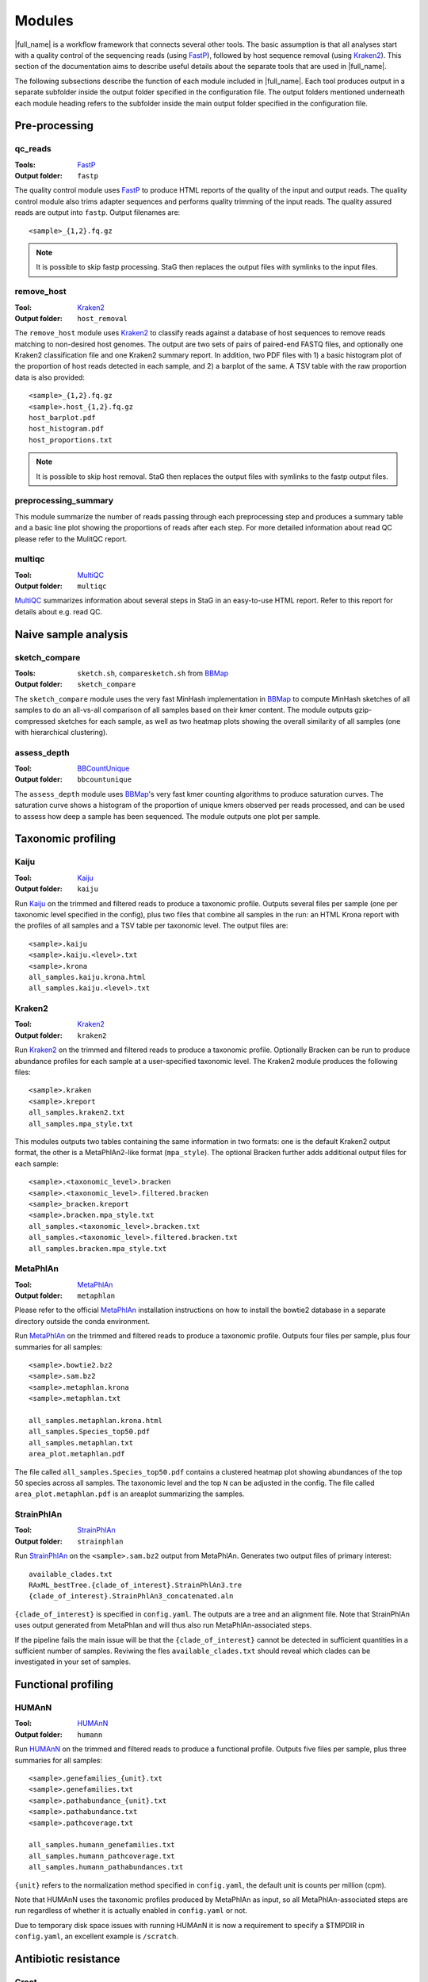 .. _BBCountUnique: https://jgi.doe.gov/data-and-tools/bbtools/bb-tools-user-guide/calcuniqueness-guide/
.. _FastP:  https://github.com/OpenGene/fastp
.. _BBMap: https://sourceforge.net/projects/bbmap/
.. _FastQC: https://www.bioinformatics.babraham.ac.uk/projects/fastqc/
.. _Kaiju: http://kaiju.binf.ku.dk/
.. _Kraken2: https://ccb.jhu.edu/software/kraken2/
.. _Bracken: https://ccb.jhu.edu/software/bracken/
.. _groot: https://groot-documentation.readthedocs.io
.. _MetaPhlAn: https://github.com/biobakery/biobakery/wiki/metaphlan3
.. _StrainpPlAn: https://github.com/biobakery/biobakery/wiki/strainphlan3
.. _featureCounts: http://bioinf.wehi.edu.au/featureCounts/
.. _HUMAnN: https://github.com/biobakery/biobakery/wiki/humann3
.. _GTF format: https://genome.ucsc.edu/FAQ/FAQformat.html#format4
.. _SAF format: http://bioinf.wehi.edu.au/featureCounts/
.. _MEGAHIT: https://github.com/voutcn/megahit
.. _MultiQC: https://multiqc.info/
.. _amrplusplus: https://megares.meglab.org/amrplusplus/latest/html/what_AMR++_produces.html
.. _megares: https://megares.meglab.org/

Modules
=======
|full_name| is a workflow framework that connects several other tools. The
basic assumption is that all analyses start with a quality control of the
sequencing reads (using `FastP`_), followed by host sequence removal (using
`Kraken2`_). This section of the documentation aims to describe useful details
about the separate tools that are used in |full_name|.

The following subsections describe the function of each module included in
|full_name|.  Each tool produces output in a separate subfolder inside the
output folder specified in the configuration file.  The output folders
mentioned underneath each module heading refers to the subfolder inside the
main output folder specified in the configuration file.

Pre-processing
**************

qc_reads
--------------
:Tools: `FastP`_
:Output folder: ``fastp``

The quality control module uses `FastP`_ to produce HTML reports of the quality
of the input and output reads. The quality control module also trims adapter
sequences and performs quality trimming of the input reads. The quality assured
reads are output into ``fastp``. Output filenames are::

    <sample>_{1,2}.fq.gz

.. note:: 

    It is possible to skip fastp processing. StaG then replaces the
    output files with symlinks to the input files.

remove_host
--------------
:Tool: `Kraken2`_
:Output folder: ``host_removal``

The ``remove_host`` module uses `Kraken2`_ to classify reads against a database
of host sequences to remove reads matching to non-desired host genomes. The
output are two sets of pairs of paired-end FASTQ files, and optionally one
Kraken2 classification file and one Kraken2 summary report.  In addition, two
PDF files with 1) a basic histogram plot of the proportion of host reads
detected in each sample, and 2) a barplot of the same. A TSV table with the raw
proportion data is also provided::

    <sample>_{1,2}.fq.gz
    <sample>.host_{1,2}.fq.gz
    host_barplot.pdf
    host_histogram.pdf
    host_proportions.txt

.. note::

    It is possible to skip host removal. StaG then replaces the output files
    with symlinks to the fastp output files.


preprocessing_summary
---------------------
This module summarize the number of reads passing through each preprocessing
step and produces a summary table and a basic line plot showing the proportions
of reads after each step. For more detailed information about read QC please
refer to the MulitQC report.


multiqc
-------
:Tool: `MultiQC`_
:Output folder: ``multiqc``

`MultiQC`_ summarizes information about several steps in StaG in an easy-to-use
HTML report. Refer to this report for details about e.g. read QC.


Naive sample analysis
***********************

sketch_compare
--------------
:Tools: ``sketch.sh``, ``comparesketch.sh`` from `BBMap`_
:Output folder: ``sketch_compare``

The ``sketch_compare`` module uses the very fast MinHash implementation in
`BBMap`_ to compute MinHash sketches of all samples to do an all-vs-all
comparison of all samples based on their kmer content. The module outputs
gzip-compressed sketches for each sample, as well as two heatmap plots showing
the overall similarity of all samples (one with hierarchical clustering).


assess_depth
--------------
:Tool: `BBCountUnique`_
:Output folder: ``bbcountunique``

The ``assess_depth`` module uses `BBMap`_'s very fast kmer counting algorithms
to produce saturation curves. The saturation curve shows a histogram of the
proportion of unique kmers observed per reads processed, and can be used to
assess how deep a sample has been sequenced. The module outputs one plot per
sample.



Taxonomic profiling
*******************

Kaiju
-----
:Tool: `Kaiju`_
:Output folder: ``kaiju``

Run `Kaiju`_ on the trimmed and filtered reads to produce a taxonomic profile.
Outputs several files per sample (one per taxonomic level specified in the
config), plus two files that combine all samples in the run: an HTML Krona
report with the profiles of all samples and a TSV table per taxonomic level.
The output files are::

    <sample>.kaiju
    <sample>.kaiju.<level>.txt
    <sample>.krona
    all_samples.kaiju.krona.html
    all_samples.kaiju.<level>.txt

Kraken2
-------
:Tool: `Kraken2`_
:Output folder: ``kraken2``

Run `Kraken2`_ on the trimmed and filtered reads to produce a taxonomic profile. 
Optionally Bracken can be run to produce abundance profiles for each sample at a
user-specified taxonomic level. The Kraken2 module produces the following files::

    <sample>.kraken
    <sample>.kreport
    all_samples.kraken2.txt
    all_samples.mpa_style.txt

This modules outputs two tables containing the same information in two formats:
one is the default Kraken2 output format, the other is a MetaPhlAn2-like format
(``mpa_style``). The optional Bracken further adds additional output files for
each sample::

    <sample>.<taxonomic_level>.bracken
    <sample>.<taxonomic_level>.filtered.bracken
    <sample>_bracken.kreport
    <sample>.bracken.mpa_style.txt
    all_samples.<taxonomic_level>.bracken.txt
    all_samples.<taxonomic_level>.filtered.bracken.txt
    all_samples.bracken.mpa_style.txt
    

MetaPhlAn
----------
:Tool: `MetaPhlAn`_
:Output folder: ``metaphlan``

Please refer to the official `MetaPhlAn`_ installation instructions on how to
install the bowtie2 database in a separate directory outside the conda
environment.

Run `MetaPhlAn`_ on the trimmed and filtered reads to produce a taxonomic profile.
Outputs four files per sample, plus four summaries for all samples::

    <sample>.bowtie2.bz2
    <sample>.sam.bz2
    <sample>.metaphlan.krona
    <sample>.metaphlan.txt
    
    all_samples.metaphlan.krona.html
    all_samples.Species_top50.pdf
    all_samples.metaphlan.txt
    area_plot.metaphlan.pdf

The file called ``all_samples.Species_top50.pdf`` contains a clustered heatmap
plot showing abundances of the top 50 species across all samples. The taxonomic
level and the top ``N`` can be adjusted in the config. The file called
``area_plot.metaphlan.pdf`` is an areaplot summarizing the samples.

StrainPhlAn
------------
:Tool: `StrainPhlAn`_
:Output folder: ``strainphlan``

Run `StrainPhlAn`_ on the ``<sample>.sam.bz2`` output from MetaPhlAn. Generates
two output files of primary interest::

    available_clades.txt
    RAxML_bestTree.{clade_of_interest}.StrainPhlAn3.tre
    {clade_of_interest}.StrainPhlAn3_concatenated.aln

``{clade_of_interest}`` is specified in ``config.yaml``. The outputs are a tree
and an alignment file. Note that StrainPhlAn uses output generated from MetaPhlan
and will thus also run MetaPhlAn-associated steps. 

If the pipeline fails the main issue will be that the ``{clade_of_interest}`` cannot
be detected in sufficient quantities in a sufficient number of samples. Reviwing the 
fles ``available_clades.txt`` should reveal which clades can be investigated in your
set of samples. 

Functional profiling
**************

HUMAnN
----------
:Tool: `HUMAnN`_
:Output folder: ``humann``

Run `HUMAnN`_ on the trimmed and filtered reads to produce a functional profile.
Outputs five files per sample, plus three summaries for all samples::

    <sample>.genefamilies_{unit}.txt
    <sample>.genefamilies.txt
    <sample>.pathabundance_{unit}.txt
    <sample>.pathabundance.txt
    <sample>.pathcoverage.txt
    
    all_samples.humann_genefamilies.txt
    all_samples.humann_pathcoverage.txt
    all_samples.humann_pathabundances.txt

``{unit}`` refers to the normalization method specified in ``config.yaml``, 
the default unit is counts per million (cpm).

Note that HUMAnN uses the taxonomic profiles produced by MetaPhlAn as input,
so all MetaPhlAn-associated steps are run regardless of whether it is actually
enabled in ``config.yaml`` or not.

Due to temporary disk space issues with running HUMAnN it is now a requirement
to specify a $TMPDIR in ``config.yaml``, an excellent example is ``/scratch``.


Antibiotic resistance
*********************

Groot
-------
:Tool: `groot`_
:Output folder: ``groot``

Run `groot`_ to align reads to an antibiotic resistance gene database to
produce antibiotic resistance gene profiles. Outputs one subfolder per sample,
containing two files and two subfolders::

    <sample>/<sample>.groot_aligned.bam
    <sample>/<sample>.groot_report.txt
    <sample>/<sample>/groot-graphs
    <sample>/<sample>/groot-plots

The ``<sample>.groot.bam`` file contains mapping results against all resistance
gene graphs, and the ``<sample>.groot_report.txt`` file contains a list of all
observed antibiotic resistance genes in the sample. The two subfolders contain 
all mapped graphs and coverage plots of all detected antibiotic resistance genes.

The read lengths input to `groot`_ must conform to the settings used during
`groot`_ database construction. The length window can be configured in the
config file.

AMRPlusPlus_v2
-------
:Tool: `amrplusplus`_
:Output folder: ``amrplusplus``

`amrplusplus`_ will align reads to `megares`_ antibiotic resistance gene database to
produce antibiotic resistance gene profiles. Output is structured as::

        ├ AlignToAMR
        │   └ <sample>.amr.alignment.sam
        ├ RunResistome
        │   ├ <sample>.class.tsv
        │   ├ <sample>.gene.tsv
        │   ├ <sample>.group.tsv
        │   └ <sample>.mech.tsv
        ├ ResistomeResults
        │   └ AMR_analytic_matrix.csv
        ├ RunRarefaction
        │   ├ <sample>.class.tsv
        │   ├ <sample>.gene.tsv
        │   ├ <sample>.group.tsv
        │   └ <sample>.mech.tsv

``AMR_analytic_matrix.csv`` contains aggregated results of gene counts for all samples 
aligned against `megares`_, based on the threshold set in ``config.yaml``. Pasting a gene name 
or accession number into the database will provide detailed information and links to 
published papers.

`amrplusplus`_ can be executed with either ``--use-singularity`` or ``--use-conda`` settings.

Mappers
*******
|full_name| allows the use of regular read mapping tools to map the quality
controlled reads to any reference database. All mappers can be used to map
reads against several different databases (see :ref:`Mapping to multiple
databases` below). In addition, all mappers can optionally summarize read
counts per annotated feature via one of two options: 1) supplying a two-column
tab-separated annotation file with one annotation per reference sequence, or 2)
supplying a GTF or SAF format annotation file for features on the reference
sequences. Option number 1 uses a custom Python script
(``scripts/make_count_table.py``) to merge read counts per annotation, which
works well for annotations as large as your memory allows, and option number 2
uses `featureCounts`_ to summarize read counts per annotated feature. Option
number 2 is more flexible and fairly fast for typical annotation scenarios, but
might not work when the number of unique features is much lower than the number
of reference sequences. Read more about these alternatives in :ref:`Summarizing
read counts` below.

BBMap
-----
:Tool: `BBMap`_
:Output folder: ``bbmap/<database_name>``

This module maps read using `BBMap`_. The output is in gzipped SAM format. It
is possible to configure the mapping settings almost entirely according to
preference, with the exception of changing the output format from gzipped SAM.
Use the configuration parameter ``bbmap:extra`` to add any standard BBMap
commandline parameter you want.

Bowtie2
-------
:Tool: `Bowtie2`_
:Output folder: ``bowtie2/<database_name>``

This module maps read using `Bowtie2`_. The output is in BAM format. It
is possible to configure the mapping settings almost entirely according to
preference, with the exception of changing the output format from BAM.
Use the configuration parameter ``bowtie2:extra`` to add any standard Bowtie2
commandline parameter you want.

Mapping to multiple databases
-----------------------------
Note that the configuration settings of all mapper modules are slightly
different from the configuration settings from most other modules. They are
defined as lists in ``config.yaml``, e.g. (note the leading ``-`` that
signifies a list)::

    bbmap:
        - db_name: ""
          db_path: ""
          min_id: 0.76
          extra: ""
          counts_table:
              annotations: ""
          featureCounts:
              annotations: ""
              feature_type: ""
              attribute_type: ""
              extra: ""

This makes it possible to map the reads against several databases, each with
their own mapping options and/or custom annotations. To map against more than
one database, just create another list item underneath, containing all the same
configuration options, but with different settings. For example, to map against
``db1`` and ``db2`` with different annotation files for each::

    bbmap:
        - db_name: "db1"
          db_path: "/path/to/db1"
          min_id: 0.76
          extra: ""
          counts_table:
              annotations: ""
              columns: ""
          featureCounts:
              annotations: ""
              feature_type: ""
              attribute_type: ""
              extra: ""
        - db_name: "db2"
          db_path: "/path/to/db2"
          min_id: 0.76
          extra: ""
          counts_table:
              annotations: "/path/to/db2/annotations.txt"
              columns: "Genus,Phylum"
          featureCounts:
              annotations: ""
              feature_type: ""
              attribute_type: ""
              extra: ""


Summarizing read counts
------------------------

make_count_table.py
...................
:Tool: ``make_count_table.py``
:Output folder: ``<mapper>/<database_name>``

A custom Python script produces tab-separated count tables with one row per
annotation, and one column per sample. The input is an annotation file that
consists of at least two tab-separated columns. The first line is a header line
with column names (must not contain spaces and avoid strange characters). Here 
is an example of column names:: 

    Reference
    Annotation1
    Annotation2
    ...
    AnnotationN

The column names doesn't matter, but the names defined in the annotation file
can be used to select a subset of columns to summarize read counts for (see
more below). The first column should contain the FASTA header for each
reference sequence in the reference database used in the mapping. The count
table script truncates the header string at the first space (because Bowtie2
does this automatically it's easier to just always do it). In practice, since
the script performs truncation of headers, it doesn't matter which mapper was
used or if the annotation file contains entire headers or only the truncated
headers, as long as the bit up until the first space in each reference header
is unique. The script sums counts for each annotation for each sample. 

One parameter for the count summarization is which columns in the annoation
file to summarize on. The column names need to be assigned as a string of
comma-separated column names. They must match exactly to the column names
defined in the annotation file. This is configured in ``config.yaml``. The
script outputs one file per column, with output filename matching
``counts.<column_name>.txt``. The count table feature is activated by entering
an annotation filename in the relevant section of the configuration file,
e.g.::

    bbmap:
        counts_table:
            annotations: "path/to/annotations.tab"
            columns: "Species,Genus,taxid"


featureCounts
.............
:Tool: `featureCounts`_
:Output folder: ``<mapper>/<database_name>``

This uses the well-known `featureCounts`_ to summarize read counts per
annotation and sample. The input is a file in `GTF format`_ (or `SAF format`_,
read more below). `featureCounts`_ can summarize read counts on any feature (or
meta-feature) that is defined in your GTF file. Use the featureCounts
``attribute_type`` to summarize read counts for any attribute defined in your
GTF file. To use `featureCounts`_ to summarize read counts, enter an annotation
filename in the configuration file, e.g.::

    bowtie2:
        featureCounts:
            annotations: "path/to/annotations.tab"

The featureCounts module outputs several files::

    all_samples.featureCounts
    all_samples.featureCounts.summary
    all_samples.featureCounts.table.txt

The first two files are the default output files from `featureCounts`_, and the
third file is a simplified tab-separated table with count per annotation, in a
format similar to the one described for ``make_count_table.py`` above.

It is also possible to use the simplified annotation format instead of GTF. To
tell `featureCounts`_ you are using a SAF file, add ``-F SAF`` to the
featureCounts ``extra`` configuration setting, e.g.::
    
    bowtie2:
        featureCounts:
            extra: "-F SAF"

Assembly
********

MEGAHIT
-------
:Tool: `MEGAHIT`_
:Output folder: ``assembly/megahit``

Run MEGAHIT to assembly each sample. Outputs one subfolder per sample, containing
contigs and several log and intermediate files::

    assembly/megahit/<sample>/<sample>.contigs.fa

Assembly is the primary step required before binning the assembled contigs.
